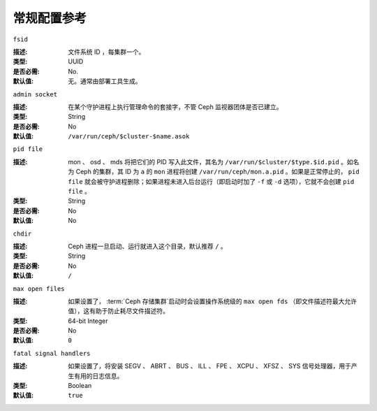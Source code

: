 ==============
 常规配置参考
==============


``fsid``

:描述: 文件系统 ID ，每集群一个。
:类型: UUID
:是否必需: No.
:默认值: 无。通常由部署工具生成。


``admin socket``

:描述: 在某个守护进程上执行管理命令的套接字，不管 Ceph 监视器团体是否已建立。
:类型: String
:是否必需: No
:默认值: ``/var/run/ceph/$cluster-$name.asok``


``pid file``

:描述: mon 、 osd 、 mds 将把它们的 PID 写入此文件，其名为 \
       ``/var/run/$cluster/$type.$id.pid`` 。如名为 Ceph 的集群，其 ID 为 \
       ``a`` 的 ``mon`` 进程将创建 ``/var/run/ceph/mon.a.pid`` 。如果是正常\
       停止的， ``pid file`` 就会被守护进程删除；如果进程未进入后台运行（即\
       启动时加了 ``-f`` 或 ``-d`` 选项），它就不会创建 ``pid file`` 。

:类型: String
:是否必需: No
:默认值: No


``chdir``

:描述: Ceph 进程一旦启动、运行就进入这个目录，默认推荐 ``/`` 。
:类型: String
:是否必需: No
:默认值: ``/``


``max open files``

:描述: 如果设置了， :term:`Ceph 存储集群`\ 启动时会设置操作系统级的 \
       ``max open fds`` （即文件描述符最大允许值），这有助于防止耗尽文件描述符。

:类型: 64-bit Integer
:是否必需: No
:默认值: ``0``


``fatal signal handlers``

:描述: 如果设置了，将安装 SEGV 、 ABRT 、 BUS 、 ILL 、 FPE 、 XCPU 、 \
       XFSZ 、 SYS 信号处理器，用于产生有用的日志信息。

:类型: Boolean
:默认值: ``true``
